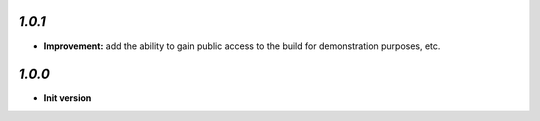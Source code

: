 `1.0.1`
-------

- **Improvement:** add the ability to gain public access to the build for demonstration purposes, etc.

`1.0.0`
-------

- **Init version**
